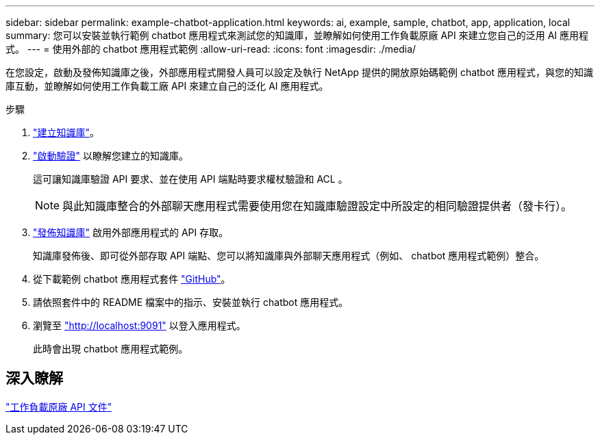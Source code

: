 ---
sidebar: sidebar 
permalink: example-chatbot-application.html 
keywords: ai, example, sample, chatbot, app, application, local 
summary: 您可以安裝並執行範例 chatbot 應用程式來測試您的知識庫，並瞭解如何使用工作負載原廠 API 來建立您自己的泛用 AI 應用程式。 
---
= 使用外部的 chatbot 應用程式範例
:allow-uri-read: 
:icons: font
:imagesdir: ./media/


[role="lead"]
在您設定，啟動及發佈知識庫之後，外部應用程式開發人員可以設定及執行 NetApp 提供的開放原始碼範例 chatbot 應用程式，與您的知識庫互動，並瞭解如何使用工作負載工廠 API 來建立自己的泛化 AI 應用程式。

.步驟
. link:create-knowledgebase.html["建立知識庫"]。
. link:activate-authentication.html["啟動驗證"] 以瞭解您建立的知識庫。
+
這可讓知識庫驗證 API 要求、並在使用 API 端點時要求權杖驗證和 ACL 。

+

NOTE: 與此知識庫整合的外部聊天應用程式需要使用您在知識庫驗證設定中所設定的相同驗證提供者（發卡行）。

. link:publish-knowledgebase.html["發佈知識庫"] 啟用外部應用程式的 API 存取。
+
知識庫發佈後、即可從外部存取 API 端點、您可以將知識庫與外部聊天應用程式（例如、 chatbot 應用程式範例）整合。

. 從下載範例 chatbot 應用程式套件 https://github.com/NetApp/FSx-ONTAP-samples-scripts/tree/main/AI/GenAI-ChatBot-application-sample["GitHub"^]。
. 請依照套件中的 README 檔案中的指示、安裝並執行 chatbot 應用程式。
. 瀏覽至 http://localhost:9091["http://localhost:9091"] 以登入應用程式。
+
此時會出現 chatbot 應用程式範例。





== 深入瞭解

https://console.workloads.netapp.com/api-doc["工作負載原廠 API 文件"]
